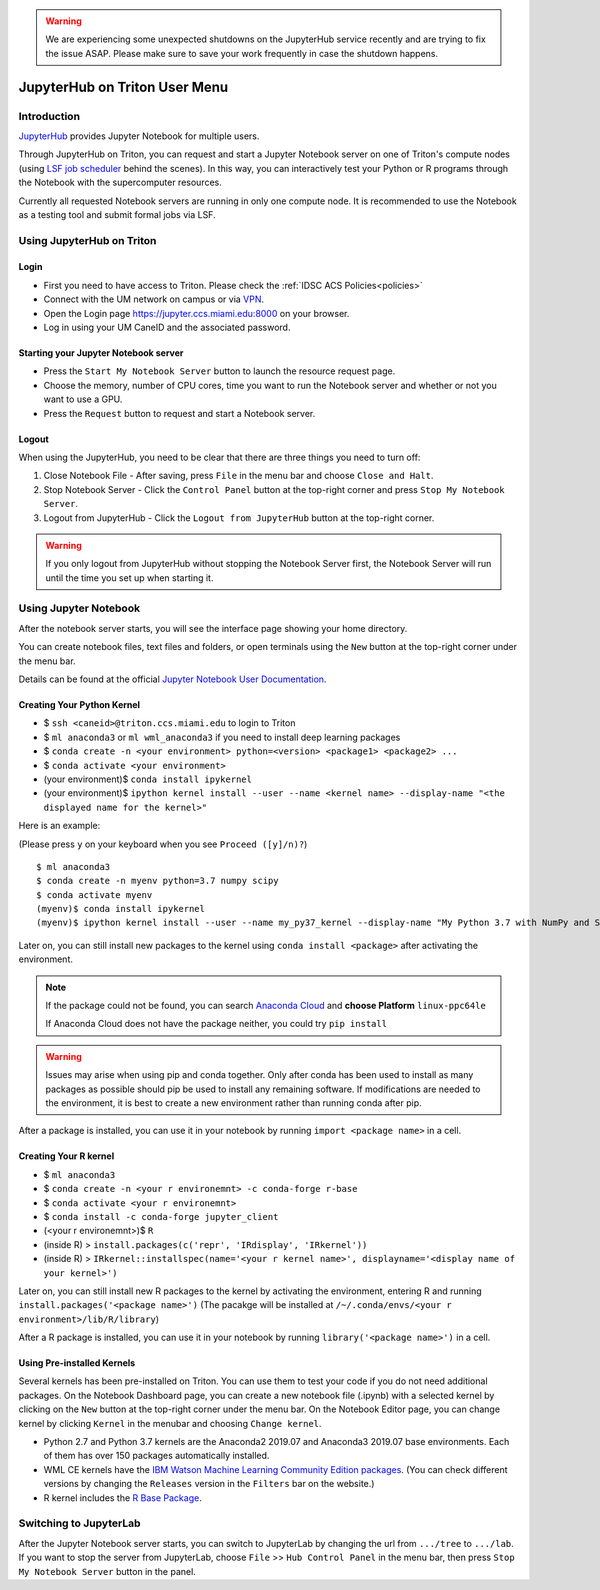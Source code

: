 .. warning:: 
   We are experiencing some unexpected shutdowns on the JupyterHub service recently and are trying to fix the issue ASAP.
   Please make sure to save your work frequently in case the shutdown happens.
   
JupyterHub on Triton User Menu
==============================

Introduction
------------

`JupyterHub <https://jupyterhub.readthedocs.io/en/stable/index.html>`__
provides Jupyter Notebook for multiple users.

Through JupyterHub on Triton, you can request and start a Jupyter
Notebook server on one of Triton's compute nodes (using
`LSF job scheduler <https://acs-docs.readthedocs.io/triton/3-jobs/1-lsf.html>`__ 
behind the scenes). In this way, you can interactively test
your Python or R programs through the Notebook with the supercomputer
resources.

Currently all requested Notebook servers are running in only one compute
node. It is recommended to use the Notebook as a testing tool and submit formal jobs via LSF.

Using JupyterHub on Triton
--------------------------

Login
~~~~~

-  First you need to have access to Triton. Please check the :ref:`IDSC ACS Policies<policies>`
-  Connect with the UM network on campus or via
   `VPN <https://www.it.miami.edu/a-z-listing/virtual-private-network/index.html>`__.
-  Open the Login page https://jupyter.ccs.miami.edu:8000 on your
   browser.
-  Log in using your UM CaneID and the associated password.

Starting your Jupyter Notebook server
~~~~~~~~~~~~~~~~~~~~~~~~~~~~~~~~~~~~~

-  Press the ``Start My Notebook Server`` button to launch the resource
   request page.
-  Choose the memory, number of CPU cores, time you want to run the
   Notebook server and whether or not you want to use a GPU.
-  Press the ``Request`` button to request and start a Notebook server.

Logout
~~~~~~

When using the JupyterHub, you need to be clear that there are three things you need to turn off:

1. Close Notebook File - After saving, press ``File`` in the menu bar and choose ``Close and Halt``.
2. Stop Notebook Server - Click the ``Control Panel`` button at the top-right corner and press ``Stop My Notebook Server``.
3. Logout from JupyterHub - Click the ``Logout from JupyterHub`` button at the top-right corner.
   
.. warning::
   If you only logout from JupyterHub without stopping the Notebook Server first, 
   the Notebook Server will run until the time you set up when starting it.
   
Using Jupyter Notebook
----------------------

After the notebook server starts, you will see the interface page
showing your home directory.

You can create notebook files, text files and folders, or open terminals
using the ``New`` button at the top-right corner under the menu bar.

Details can be found at the official `Jupyter Notebook User
Documentation <https://jupyter-notebook.readthedocs.io/en/stable/notebook.html>`__.

Creating Your Python Kernel
~~~~~~~~~~~~~~~~~~~~~~~~~~~

-  $ ``ssh <caneid>@triton.ccs.miami.edu`` to login to Triton
-  $ ``ml anaconda3``
   or ``ml wml_anaconda3`` if you need to install deep learning packages
-  $ ``conda create -n <your environment> python=<version> <package1> <package2> ...`` 
-  $ ``conda activate <your environment>``
-  (your environment)$ ``conda install ipykernel``
-  (your environment)$
   ``ipython kernel install --user --name <kernel name> --display-name "<the displayed name for the kernel>"``

Here is an example:

(Please press ``y`` on your keyboard when you see ``Proceed ([y]/n)?``)

::

    $ ml anaconda3
    $ conda create -n myenv python=3.7 numpy scipy
    $ conda activate myenv
    (myenv)$ conda install ipykernel
    (myenv)$ ipython kernel install --user --name my_py37_kernel --display-name "My Python 3.7 with NumPy and SciPy"

Later on, you can still install new packages to the kernel using ``conda install <package>`` after activating the environment.

.. note::
   If the package could not be found, you can search `Anaconda
   Cloud <https://anaconda.org/>`__ and **choose Platform** ``linux-ppc64le``
   
   If Anaconda Cloud does not have the package neither, you could try ``pip install``

.. warning:: 
   Issues may arise when using pip and conda together.
   Only after conda has been used to install as many packages
   as possible should pip be used to install any remaining software. If
   modifications are needed to the environment, it is best to create a new
   environment rather than running conda after pip.

After a package is installed, you can use it in your notebook by running ``import <package name>`` in a cell.

Creating Your R kernel
~~~~~~~~~~~~~~~~~~~~~~
   
-  $ ``ml anaconda3``
-  $ ``conda create -n <your r environemnt> -c conda-forge r-base``
-  $ ``conda activate <your r environemnt>``
-  $ ``conda install -c conda-forge jupyter_client``
-  (<your r environemnt>)$ ``R``
-  (inside R) > ``install.packages(c('repr', 'IRdisplay', 'IRkernel'))``
-  (inside R) > ``IRkernel::installspec(name='<your r kernel name>', displayname='<display name of your kernel>')``

Later on, you can still install new R packages to the kernel by activating the environment, entering R and running ``install.packages('<package name>')``
(The pacakge will be installed at ``/~/.conda/envs/<your r environment>/lib/R/library``)

After a R package is installed, you can use it in your notebook by running ``library('<package name>')`` in a cell.

Using Pre-installed Kernels
~~~~~~~~~~~~~~~~~~~~~~~~~~~

Several kernels has been pre-installed on Triton. You can use them to test your code if you do not need
additional packages. On the Notebook Dashboard page, you can create a
new notebook file (.ipynb) with a selected kernel by clicking on the
``New`` button at the top-right corner under the menu bar. On the
Notebook Editor page, you can change kernel by clicking ``Kernel`` in
the menubar and choosing ``Change kernel``.

-  Python 2.7 and Python 3.7 kernels are the Anaconda2 2019.07 and Anaconda3 2019.07 base environments.
   Each of them has over 150 packages automatically installed. 

-  WML CE kernels have the `IBM Watson Machine
   Learning Community Edition
   packages <https://public.dhe.ibm.com/ibmdl/export/pub/software/server/ibm-ai/conda/#/>`__.
   (You can check different versions by changing
   the ``Releases`` version in the ``Filters`` bar on the website.)

-  R kernel includes the `R Base
   Package <https://stat.ethz.ch/R-manual/R-devel/library/base/html/base-package.html>`__.

Switching to JupyterLab
-----------------------

After the Jupyter Notebook server starts, you can switch to JupyterLab by changing the url from ``.../tree`` to ``.../lab``. If you want to stop the server from JupyterLab, choose ``File`` >> ``Hub Control Panel`` in the menu bar, then press ``Stop My Notebook Server`` button in the panel.

